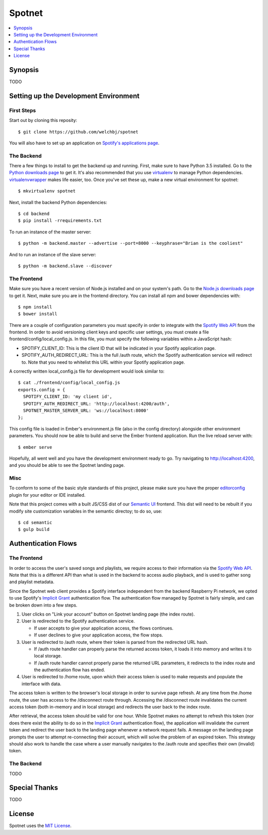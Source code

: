 *******
Spotnet
*******

.. image:: ./frontend/public/assets/spotnet-logo.png
    :alt: Spotnet
    :align: center

.. contents::
    :local:
    :depth: 1
    :backlinks: none

========
Synopsis
========

TODO

======================================
Setting up the Development Environment
======================================

First Steps
-----------
Start out by cloning this reposity::

    $ git clone https://github.com/welchbj/spotnet

You will also have to set up an application on `Spotify's applications page`_.

The Backend
-----------
There a few things to install to get the backend up and running. First, make sure to have Python 3.5 installed. Go to the `Python downloads page`_ to get it. It's also recommended that you use `virtualenv`_ to manage Python dependencies. `virtualenvwrapper`_ makes life easier, too. Once you've set these up, make a new virtual environment for spotnet::

    $ mkvirtualenv spotnet

Next, install the backend Python dependencies::

    $ cd backend
    $ pip install -rrequirements.txt

To run an instance of the master server::

    $ python -m backend.master --advertise --port=8000 --keyphrase="Brian is the cooliest"

And to run an instance of the slave server::

    $ python -m backend.slave --discover

The Frontend
------------
Make sure you have a recent version of Node.js installed and on your system's path. Go to the `Node.js downloads page`_ to get it. Next, make sure you are in the frontend directory. You can install all npm and bower dependencies with::

    $ npm install
    $ bower install

There are a couple of configuration parameters you must specify in order to integrate with the `Spotify Web API`_ from the frontend. In order to avoid versioning client keys and specific user settings, you must create a file frontend/config/local_config.js. In this file, you must specify the following variables within a JavaScript hash:

- SPOTIFY_CLIENT_ID: This is the client ID that will be indicated in your Spotify application page.

- SPOTIFY_AUTH_REDIRECT_URL: This is the full /auth route, which the Spotify authentication service will redirect to. Note that you need to whitelist this URL within your Spotify application page.

A correctly written local_config.js file for development would look similar to::

    $ cat ./frontend/config/local_config.js
    exports.config = {
      SPOTIFY_CLIENT_ID: 'my client id',
      SPOTIFY_AUTH_REDIRECT_URL: 'http://localhost:4200/auth',
      SPOTNET_MASTER_SERVER_URL: 'ws://localhost:8000'
    };

This config file is loaded in Ember's environment.js file (also in the config directory) alongside other environment parameters. You should now be able to build and serve the Ember frontend application. Run the live reload server with::

    $ ember serve

Hopefully, all went well and you have the development environment ready to go. Try navigating to http://localhost:4200, and you should be able to see the Spotnet landing page.

Misc
----
To conform to some of the basic style standards of this project, please make sure you have the proper `editorconfig`_ plugin for your editor or IDE installed.

Note that this project comes with a built JS/CSS dist of our `Semantic UI`_ frontend. This dist will need to be rebuilt if you modify site customization variables in the semantic directoy; to do so, use::

    $ cd semantic
    $ gulp build

====================
Authentication Flows
====================

The Frontend
------------
In order to access the user's saved songs and playlists, we require access to their information via the `Spotify Web API`_. Note that this is a different API than what is used in the backend to access audio playback, and is used to gather song and playlist metadata.

Since the Spotnet web client provides a Spotify interface independent from the backend Raspberry Pi network, we opted to use Spotify's `Implicit Grant`_ authentication flow. The authentication flow managed by Spotnet is fairly simple, and can be broken down into a few steps.

1. User clicks on "Link your account" button on Spotnet landing page (the index route).

2. User is redirected to the Spotify authentication service.

   * If user accepts to give your application access, the flows continues.

   * If user declines to give your application access, the flow stops.

3. User is redirected to /auth route, where their token is parsed from the redirected URL hash.

   * If /auth route handler can properly parse the returned access token, it loads it into memory and writes it to local storage.

   * If /auth route handler cannot properly parse the returned URL parameters, it redirects to the index route and the authentication flow has ended.

4. User is redirected to /home route, upon which their access token is used to make requests and populate the interface with data.

The access token is written to the browser's local storage in order to survive page refresh. At any time from the /home route, the user has access to the /disconnect route through. Accessing the /disconnect route invalidates the current access token (both in-memory and in local storage) and redirects the user back to the index route.

After retrieval, the access token should be valid for one hour. While Spotnet makes no attempt to refresh this token (nor does there exist the ability to do so in the `Implicit Grant`_ authentication flow), the application will invalidate the current token and redirect the user back to the landing page whenever a network request fails. A message on the landing page prompts the user to attempt re-connecting their account, which will solve the problem of an expired token. This strategy should also work to handle the case where a user manually navigates to the /auth route and specifies their own (invalid) token.

The Backend
-----------
TODO

==============
Special Thanks
==============

TODO

=======
License
=======

Spotnet uses the `MIT License`_.

.. _Spotify's applications page: https://developer.spotify.com/my-applications
.. _Python downloads page: https://www.python.org/downloads/
.. _virtualenv: https://virtualenv.readthedocs.org/en/latest/userguide.html
.. _virtualenvwrapper: https://virtualenvwrapper.readthedocs.org/en/latest/
.. _Node.js downloads page: https://nodejs.org/en/download/
.. _Spotify Web API: https://developer.spotify.com/web-api/
.. _ember-cli: https://ember-cli.com/
.. _Gulp: http://gulpjs.com/
.. _Semantic UI: http://semantic-ui.com/
.. _editorconfig: http://editorconfig.org/
.. _Implicit Grant: https://developer.spotify.com/web-api/authorization-guide/#implicit-grant-flow
.. _MIT License: https://opensource.org/licenses/MIT